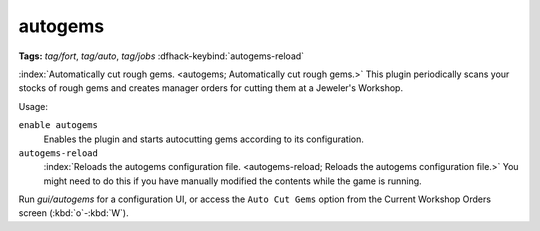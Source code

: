 autogems
========
**Tags:** `tag/fort`, `tag/auto`, `tag/jobs`
:dfhack-keybind:`autogems-reload`

:index:`Automatically cut rough gems. <autogems; Automatically cut rough gems.>`
This plugin periodically scans your stocks of rough gems and creates manager
orders for cutting them at a Jeweler's Workshop.

Usage:

``enable autogems``
    Enables the plugin and starts autocutting gems according to its
    configuration.
``autogems-reload``
    :index:`Reloads the autogems configuration file.
    <autogems-reload; Reloads the autogems configuration file.>` You might need
    to do this if you have manually modified the contents while the game is
    running.

Run `gui/autogems` for a configuration UI, or access the ``Auto Cut Gems``
option from the Current Workshop Orders screen (:kbd:`o`-:kbd:`W`).
